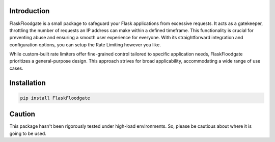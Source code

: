 Introduction
============

FlaskFloodgate is a small package to safeguard your Flask applications from excessive requests.
It acts as a gatekeeper, throttling the number of requests an IP address can make within a defined timeframe.
This functionality is crucial for preventing abuse and ensuring a smooth user experience for everyone. 
With its straightforward integration and configuration options, you can setup the Rate Limiting however you like.

While custom-built rate limiters offer fine-grained control tailored to specific application needs, FlaskFloodgate prioritizes a general-purpose design.
This approach strives for broad applicability, accommodating a wide range of use cases.

Installation
============

.. code-block:: shell
    
   pip install FlaskFloodgate

Caution
============
This package hasn't been rigorously tested under high-load environments. So, please be cautious about where it is going to be used. 
